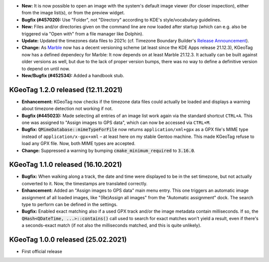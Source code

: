 * **New:** It is now possible to open an image with the system's default image viewer (for closer
  inspection), either from the image list(s), or from the preview widget.

* **Bugfix (#457020):** Use "Folder", not "Directory" according to KDE's style/vocabulary
  guidelines.

* **New:** Files and/or directories given on the command line are now loaded after startup (which
  can e.g. also be triggered via "Open with" from a file manager like Dolphin).

* **Update:** Updated the timezones data files to 2021c (cf. Timezone Boundary Builder's
  `Release Announcement
  <https://github.com/evansiroky/timezone-boundary-builder/releases/tag/2021c>`_).

* **Change:** As `Marble <https://marble.kde.org/>`_ now has a decent versioning scheme (at least
  since the KDE Apps release 21.12.3), KGeoTag now has a defined dependecy for Marble: It now
  depends on at least Marble 21.12.3. It actually can be built against older versions as well, but
  due to the lack of proper version bumps, there was no way to define a definitive version to depend
  on until now.

* **New/Bugfix (#452534):** Added a handbook stub.

====================================================================================================
KGeoTag 1.2.0 released (12.11.2021)
====================================================================================================

* **Enhancement:** KGeoTag now checks if the timezone data files could actually be loaded and
  displays a warning about timezone detection not working if not.

* **Bugfix (#445023):** Made selecting all entries of an image list work again via the standard
  shortcut ``CTRL+A``. This one was assigned to "Assign images to GPS data", which can now be
  accessed via ``CTRL+M``.

* **Bugfix:** :code:`QMimeDatabase::mimeTypeForFile` now returns ``application/xml+gpx`` as a GPX
  file's MIME type instead of ``application/x-gpx+xml`` – at least here on my stable Gentoo machine.
  This made KGeoTag refuse to load any GPX file. Now, both MIME types are accepted.

* **Change:** Suppressed a warning by bumping :code:`cmake_minimum_required` to :code:`3.16.0`.

====================================================================================================
KGeoTag 1.1.0 released (16.10.2021)
====================================================================================================

* **Bugfix:** When walking along a track, the date and time were displayed to be in the set
  timezone, but not actually converted to it. Now, the timestamps are translated correctly.

* **Enhancement:** Added an "Assign images to GPS data" main menu entry. This one triggers an
  automatic image assignment af all loaded images, like "(Re)Assign all images" from the "Automatic
  assignment" dock. The search type to perform can be defined in the settings.

* **Bugfix:** Enabled exact matching also if a used GPX track and/or the image metadata contain
  milliseconds. If so, the :code:`QHash<QDateTime, ...>::contains()` call used to search for exact
  matches won't yield a result, even if there's a seconds-exact match (if not also the milliseconds
  matched, and this is quite unlikely).

====================================================================================================
KGeoTag 1.0.0 released (25.02.2021)
====================================================================================================

* First official release
